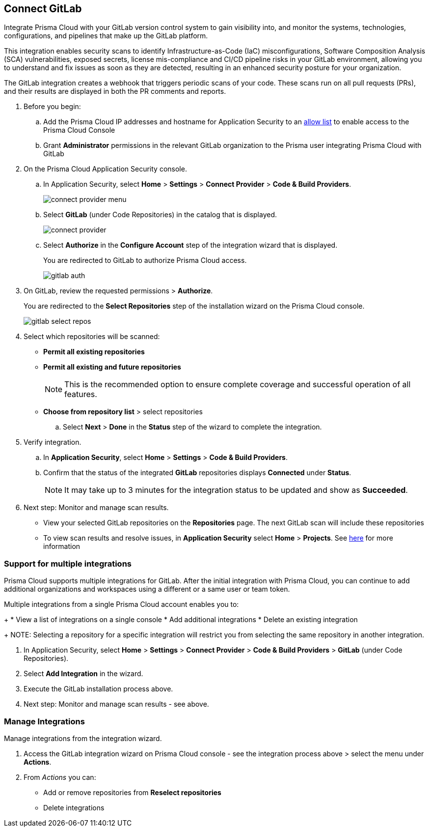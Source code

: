:topic_type: task

[.task]
== Connect GitLab  

Integrate Prisma Cloud with your GitLab version control system to gain visibility into, and monitor the systems, technologies, configurations, and pipelines that make up the GitLab platform.

This integration enables security scans to identify Infrastructure-as-Code (IaC) misconfigurations, Software Composition Analysis (SCA) vulnerabilities, exposed secrets, license mis-compliance and CI/CD pipeline risks in your GitLab environment, allowing you to understand and fix issues as soon as they are detected, resulting in an enhanced security posture for your organization.

The GitLab integration creates a webhook that triggers periodic scans of your code. These scans run on all pull requests (PRs), and their results are displayed in both the PR comments and reports.


[.procedure]

. Before you begin:

.. Add the Prisma Cloud IP addresses and hostname for Application Security to an xref:../../../../get-started/console-prerequisites.adoc[allow list] to enable access to the Prisma Cloud Console 
.. Grant *Administrator* permissions in the relevant GitLab organization to the Prisma user integrating Prisma Cloud with GitLab

. On the Prisma Cloud Application Security console.
.. In Application Security, select *Home* > *Settings* > *Connect Provider* > *Code & Build Providers*.
+
image::application-security/connect-provider-menu.png[]

.. Select *GitLab* (under Code Repositories) in the catalog that is displayed.
+
image::application-security/connect-provider.png[]

.. Select *Authorize* in the *Configure Account* step of the integration wizard that is displayed.
+
You are redirected to GitLab to authorize Prisma Cloud access.
+
image::application-security/gitlab-auth.png[]

. On GitLab, review the requested permissions > *Authorize*.
+
You are redirected to the *Select Repositories* step of the installation wizard on the Prisma Cloud console.
+
image::application-security/gitlab-select-repos.png[]

. Select which repositories will be scanned:
+
* *Permit all existing repositories*
* *Permit all existing and future repositories*
+
NOTE: This is the recommended option to ensure complete coverage and successful operation of all features.
* *Choose from repository list*  > select repositories

.. Select *Next* > *Done* in the *Status* step of the wizard to complete the integration.

. Verify integration.
.. In *Application Security*, select *Home* > *Settings* > *Code & Build Providers*.
.. Confirm that the status of the integrated *GitLab* repositories displays *Connected* under *Status*.
+
NOTE: It may take up to 3 minutes for the integration status to be updated and show as *Succeeded*.

. Next step: Monitor and manage scan results.
+
* View your selected GitLab repositories on the *Repositories* page. The next GitLab scan will include these repositories
* To view scan results and resolve issues, in *Application Security* select *Home* > *Projects*. See xref:../../../risk-management/monitor-and-manage-code-build/monitor-code-build-issues.adoc[here] for more information  


[.task]

[#multi-integrate-]
=== Support for multiple integrations

Prisma Cloud supports multiple integrations for GitLab. After the initial integration with Prisma Cloud, you can continue to add additional organizations and workspaces using a different or a same user or team token.

Multiple integrations from a single Prisma Cloud account enables you to:
+
* View a list of integrations on a single console
//* Update existing integrations by modifying the selection of workspaces
* Add additional integrations
* Delete an existing integration
+
NOTE: Selecting a repository for a specific integration will restrict you from selecting the same repository in another integration.

[.procedure]

. In Application Security, select *Home* > *Settings* > *Connect Provider* > *Code & Build Providers* > *GitLab* (under Code Repositories).
. Select *Add Integration* in the wizard.
. Execute the GitLab installation process above.
. Next step: Monitor and manage scan results - see above.

[.task]
=== Manage Integrations

Manage integrations from the integration wizard.
[.procedure]
. Access the GitLab integration wizard on Prisma Cloud console - see the integration process above > select the menu under *Actions*.

. From _Actions_ you can: 
+
* Add or remove repositories from *Reselect repositories*

* Delete integrations


// To check if deleting a single integration within the account deletes the account configuration on Prisma Cloud console.

